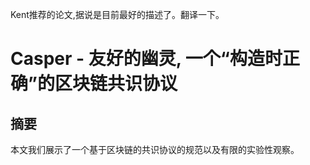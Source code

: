 #+BEGIN_COMMENT
.. title: 论文翻译
.. slug: lun-wen-fan-yi
.. date: 2018-07-01 15:54:11 UTC+08:00
.. tags: 
.. category: 
.. link: 
.. description: 
.. type: text
#+END_COMMENT

Kent推荐的论文,据说是目前最好的描述了。翻译一下。

#+HTML: <!--TEASER_END-->

* Casper - 友好的幽灵, 一个“构造时正确”的区块链共识协议

** 摘要
本文我们展示了一个基于区块链的共识协议的规范以及有限的实验性观察。
